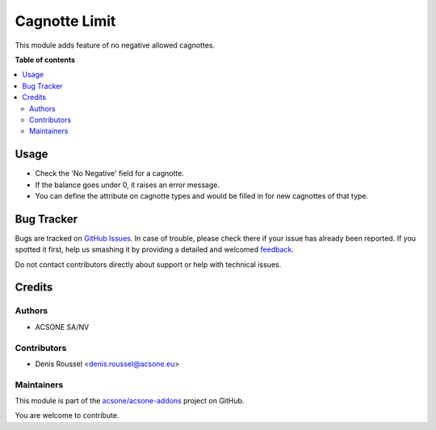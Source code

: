==============
Cagnotte Limit
==============

.. !!!!!!!!!!!!!!!!!!!!!!!!!!!!!!!!!!!!!!!!!!!!!!!!!!!!
   !! This file is generated by oca-gen-addon-readme !!
   !! changes will be overwritten.                   !!
   !!!!!!!!!!!!!!!!!!!!!!!!!!!!!!!!!!!!!!!!!!!!!!!!!!!!

.. |badge1| image:: https://img.shields.io/badge/maturity-Beta-yellow.png
    :target: https://odoo-community.org/page/development-status
    :alt: Beta
.. |badge2| image:: https://img.shields.io/badge/licence-AGPL--3-blue.png
    :target: http://www.gnu.org/licenses/agpl-3.0-standalone.html
    :alt: License: AGPL-3
.. |badge3| image:: https://img.shields.io/badge/github-acsone%2Facsone--addons-lightgray.png?logo=github
    :target: https://github.com/acsone/acsone-addons/tree/10.0/cagnotte_no_negative
    :alt: acsone/acsone-addons

|badge1| |badge2| |badge3| 

This module adds feature of no negative allowed cagnottes.

**Table of contents**

.. contents::
   :local:

Usage
=====

* Check the 'No Negative' field for a cagnotte.
* If the balance goes under 0, it raises an error message.

* You can define the attribute on cagnotte types and would be filled in
  for new cagnottes of that type.

Bug Tracker
===========

Bugs are tracked on `GitHub Issues <https://github.com/acsone/acsone-addons/issues>`_.
In case of trouble, please check there if your issue has already been reported.
If you spotted it first, help us smashing it by providing a detailed and welcomed
`feedback <https://github.com/acsone/acsone-addons/issues/new?body=module:%20cagnotte_no_negative%0Aversion:%2010.0%0A%0A**Steps%20to%20reproduce**%0A-%20...%0A%0A**Current%20behavior**%0A%0A**Expected%20behavior**>`_.

Do not contact contributors directly about support or help with technical issues.

Credits
=======

Authors
~~~~~~~

* ACSONE SA/NV

Contributors
~~~~~~~~~~~~

* Denis Roussel <denis.roussel@acsone.eu>

Maintainers
~~~~~~~~~~~

This module is part of the `acsone/acsone-addons <https://github.com/acsone/acsone-addons/tree/10.0/cagnotte_no_negative>`_ project on GitHub.

You are welcome to contribute.
